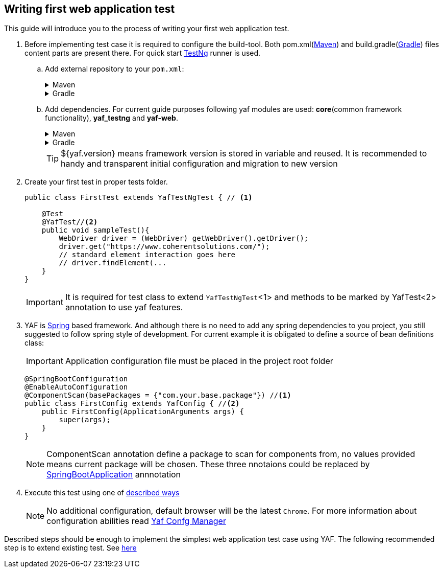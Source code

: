 == Writing first web application test

This guide will introduce you to the process of writing your first web application test.

. Before implementing test case it is required to configure the build-tool. Both pom.xml(https://maven.apache.org/[Maven]) and build.gradle(https://docs.gradle.org/current/userguide/userguide.html/[Gradle]) files content parts are present there.
For quick start https://testng.org/[TestNg] runner is used.
+
.. Add external repository to your `pom.xml`:
+
.Maven
[%collapsible]
====
[source,xml]
----
	<repositories>
		<repository>
            <repository>
                <id>central</id>
                <url>https://repo.maven.apache.org/maven2</url>
            </repository>
			<snapshots>
				<enabled>false</enabled>
			</snapshots>
			<id>coherent-yaf</id>
			<name>yaf-libs-release</name>
			<url>https://coherentsolutions.jfrog.io/artifactory/yaf-java</url>
		</repository>
	</repositories>
----
====
+
.Gradle
[%collapsible]
====
[source,groovy]
----
    repositories {
        mavenCentral()
        maven {
            url = uri('https://coherentsolutions.jfrog.io/artifactory/yaf-java')
        }
    }
----
====
+
.. Add dependencies. For current guide purposes following yaf modules are used: *core*(common framework functionality), *yaf_testng* and *yaf-web*.
+
.Maven
[%collapsible]
====
[source,xml]
----
    <properties>
        <!-- other properties -->
        <yaf.version>1.3.4</yaf.version>
    </properties>

    <dependencies>
        <dependency>
            <groupId>com.coherentsolutions.yaf</groupId>
            <artifactId>core</artifactId>
            <version>${yaf.version}</version>
        </dependency>

        <dependency>
            <groupId>com.coherentsolutions.yaf</groupId>
            <artifactId>yaf-testng</artifactId>
            <version>${yaf.version}</version>
        </dependency>

        <dependency>
            <groupId>com.coherentsolutions.yaf</groupId>
            <artifactId>yaf-web</artifactId>
            <version>${yaf.version}</version>
        </dependency>
    </dependencies>

----
====
+
.Gradle
[%collapsible]
====
[source,groovy]
----
ext {
    yaf_version = "1.1.1"
}

dependencies {
    implementation("com.coherentsolutions.yaf:core:${yaf.version}")
    implementation("com.coherentsolutions.yaf:yaf-testng:${yaf.version}")
    implementation("com.coherentsolutions.yaf:yaf-web:${yaf_version}")
}
----
====
+
TIP: ${yaf.version} means framework version is stored in variable and reused. It is recommended to handy and transparent initial configuration and migration to new version

. Create your first test in proper tests folder.
+
[source,java]
----
public class FirstTest extends YafTestNgTest { // <1>

    @Test
    @YafTest//<2>
    public void sampleTest(){
        WebDriver driver = (WebDriver) getWebDriver().getDriver();
        driver.get("https://www.coherentsolutions.com/");
        // standard element interaction goes here
        // driver.findElement(...
    }
}
----
+
IMPORTANT:  It is required for test class to extend `YafTestNgTest`<1> and methods to be marked by YafTest<2> annotation to use yaf features.
+
[[app_config]]
. YAF is link:https://spring.io/projects/spring-framework[Spring] based framework. And although there is no need to add any spring dependencies to you project, you still suggested to follow spring style of development. For current example it is obligated to define a source of bean definitions class:
+
IMPORTANT: Application configuration file must be placed in the project root folder
+
[source, java]
----
@SpringBootConfiguration
@EnableAutoConfiguration
@ComponentScan(basePackages = {"com.your.base.package"}) //<1>
public class FirstConfig extends YafConfig { //<2>
    public FirstConfig(ApplicationArguments args) {
        super(args);
    }
}
----
+
NOTE: ComponentScan annotation define a package to scan for components from, no values provided means current package will be chosen. These three nnotaions could be replaced by link:https://docs.spring.io/spring-boot/reference/using/using-the-springbootapplication-annotation.html[SpringBootApplication] annnotation

. Execute this test using one of  https://testng.org/#_running_testng[described ways]
+

NOTE: No additional configuration, default browser will be the latest `Chrome`.
For more information about configuration abilities read link:config.adoc[Yaf Confg Manager]

Described steps should be enough to implement the simplest web application test case using YAF. The following recommended step is to extend existing test. See link:firstWebTestExtended.adoc[here]

